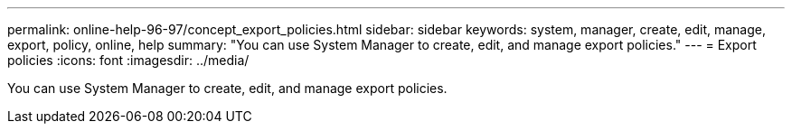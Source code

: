 ---
permalink: online-help-96-97/concept_export_policies.html
sidebar: sidebar
keywords: system, manager, create, edit, manage, export, policy, online, help
summary: "You can use System Manager to create, edit, and manage export policies."
---
= Export policies
:icons: font
:imagesdir: ../media/

[.lead]
You can use System Manager to create, edit, and manage export policies.
